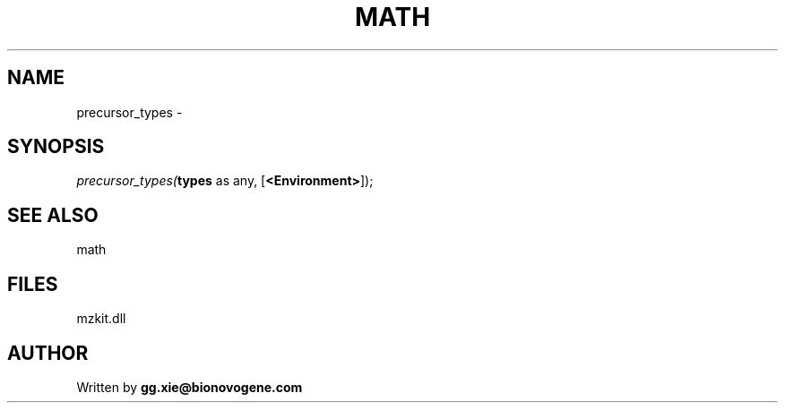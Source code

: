 .\" man page create by R# package system.
.TH MATH 4 2000-Jan "precursor_types" "precursor_types"
.SH NAME
precursor_types \- 
.SH SYNOPSIS
\fIprecursor_types(\fBtypes\fR as any, 
[\fB<Environment>\fR]);\fR
.SH SEE ALSO
math
.SH FILES
.PP
mzkit.dll
.PP
.SH AUTHOR
Written by \fBgg.xie@bionovogene.com\fR

